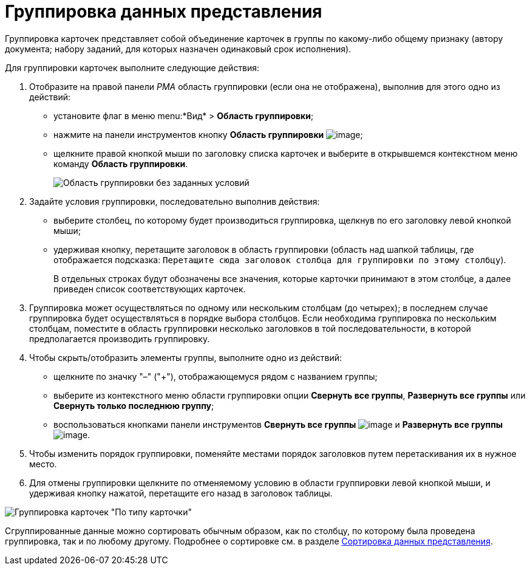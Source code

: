 = Группировка данных представления

Группировка карточек представляет собой объединение карточек в группы по какому-либо общему признаку (автору документа; набору заданий, для которых назначен одинаковый срок исполнения).

Для группировки карточек выполните следующие действия:

. Отобразите на правой панели _РМА_ область группировки (если она не отображена), выполнив для этого одно из действий:
* установите флаг в меню menu:*Вид* > *Область группировки*;
* нажмите на панели инструментов кнопку *Область группировки* image:buttons/Grouping_Area.png[image];
* щелкните правой кнопкой мыши по заголовку списка карточек и выберите в открывшемся контекстном меню команду *Область группировки*.
+
image::Grouping_Area_no_Conditions.png[Область группировки без заданных условий]
. Задайте условия группировки, последовательно выполнив действия:
* выберите столбец, по которому будет производиться группировка, щелкнув по его заголовку левой кнопкой мыши;
* удерживая кнопку, перетащите заголовок в область группировки (область над шапкой таблицы, где отображается подсказка: `Перетащите                             сюда заголовок столбца для группировки по этому столбцу`).
+
В отдельных строках будут обозначены все значения, которые карточки принимают в этом столбце, а далее приведен список соответствующих карточек.
. Группировка может осуществляться по одному или нескольким столбцам (до четырех); в последнем случае группировка будет осуществляться в порядке выбора столбцов. Если необходима группировка по нескольким столбцам, поместите в область группировки несколько заголовков в той последовательности, в которой предполагается производить группировку.
. Чтобы скрыть/отобразить элементы группы, выполните одно из действий:
* щелкните по значку "–" ("+"), отображающемуся рядом с названием группы;
* выберите из контекстного меню области группировки опции *Свернуть все группы*, *Развернуть все группы* или *Свернуть только последнюю группу*;
* воспользоваться кнопками панели инструментов *Свернуть все группы* image:buttons/Collapse_All_Groups.png[image] и *Развернуть все группы* image:buttons/Expand_All_Groups.png[image].
. Чтобы изменить порядок группировки, поменяйте местами порядок заголовков путем перетаскивания их в нужное место.
. Для отмены группировки щелкните по отменяемому условию в области группировки левой кнопкой мыши, и удерживая кнопку нажатой, перетащите его назад в заголовок таблицы.

image::Grouping_Area_with_Conditions_Type.png[Группировка карточек "По типу карточки"]

Сгруппированные данные можно сортировать обычным образом, как по столбцу, по которому была проведена группировка, так и по любому другому. Подробнее о сортировке см. в разделе xref:Folders_Sorting_Data.adoc[Сортировка данных представления].
